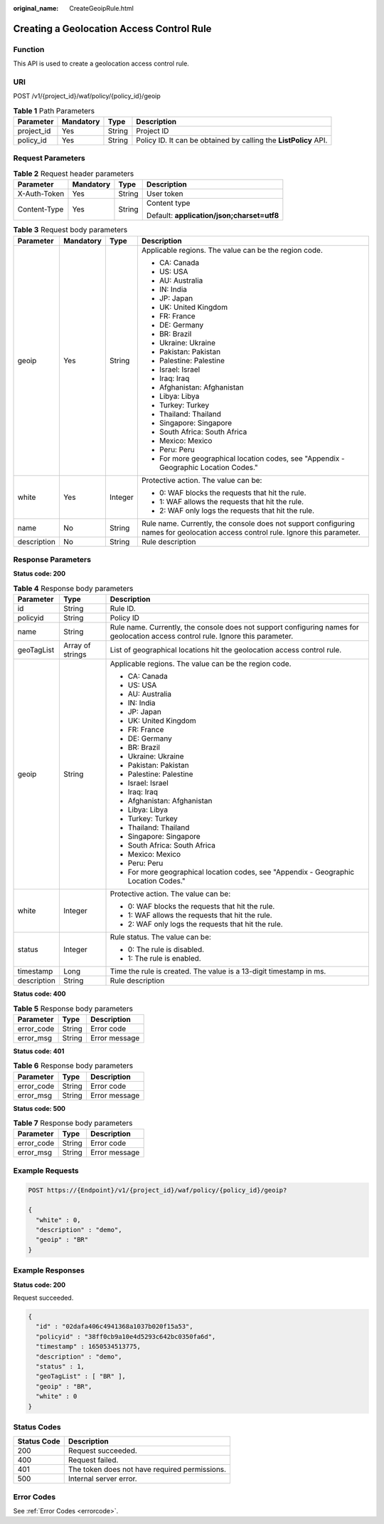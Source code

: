 :original_name: CreateGeoipRule.html

.. _CreateGeoipRule:

Creating a Geolocation Access Control Rule
==========================================

Function
--------

This API is used to create a geolocation access control rule.

URI
---

POST /v1/{project_id}/waf/policy/{policy_id}/geoip

.. table:: **Table 1** Path Parameters

   +------------+-----------+--------+------------------------------------------------------------------+
   | Parameter  | Mandatory | Type   | Description                                                      |
   +============+===========+========+==================================================================+
   | project_id | Yes       | String | Project ID                                                       |
   +------------+-----------+--------+------------------------------------------------------------------+
   | policy_id  | Yes       | String | Policy ID. It can be obtained by calling the **ListPolicy** API. |
   +------------+-----------+--------+------------------------------------------------------------------+

Request Parameters
------------------

.. table:: **Table 2** Request header parameters

   +-----------------+-----------------+-----------------+--------------------------------------------+
   | Parameter       | Mandatory       | Type            | Description                                |
   +=================+=================+=================+============================================+
   | X-Auth-Token    | Yes             | String          | User token                                 |
   +-----------------+-----------------+-----------------+--------------------------------------------+
   | Content-Type    | Yes             | String          | Content type                               |
   |                 |                 |                 |                                            |
   |                 |                 |                 | Default: **application/json;charset=utf8** |
   +-----------------+-----------------+-----------------+--------------------------------------------+

.. table:: **Table 3** Request body parameters

   +-----------------+-----------------+-----------------+----------------------------------------------------------------------------------------------------------------------------------+
   | Parameter       | Mandatory       | Type            | Description                                                                                                                      |
   +=================+=================+=================+==================================================================================================================================+
   | geoip           | Yes             | String          | Applicable regions. The value can be the region code.                                                                            |
   |                 |                 |                 |                                                                                                                                  |
   |                 |                 |                 | -  CA: Canada                                                                                                                    |
   |                 |                 |                 |                                                                                                                                  |
   |                 |                 |                 | -  US: USA                                                                                                                       |
   |                 |                 |                 |                                                                                                                                  |
   |                 |                 |                 | -  AU: Australia                                                                                                                 |
   |                 |                 |                 |                                                                                                                                  |
   |                 |                 |                 | -  IN: India                                                                                                                     |
   |                 |                 |                 |                                                                                                                                  |
   |                 |                 |                 | -  JP: Japan                                                                                                                     |
   |                 |                 |                 |                                                                                                                                  |
   |                 |                 |                 | -  UK: United Kingdom                                                                                                            |
   |                 |                 |                 |                                                                                                                                  |
   |                 |                 |                 | -  FR: France                                                                                                                    |
   |                 |                 |                 |                                                                                                                                  |
   |                 |                 |                 | -  DE: Germany                                                                                                                   |
   |                 |                 |                 |                                                                                                                                  |
   |                 |                 |                 | -  BR: Brazil                                                                                                                    |
   |                 |                 |                 |                                                                                                                                  |
   |                 |                 |                 | -  Ukraine: Ukraine                                                                                                              |
   |                 |                 |                 |                                                                                                                                  |
   |                 |                 |                 | -  Pakistan: Pakistan                                                                                                            |
   |                 |                 |                 |                                                                                                                                  |
   |                 |                 |                 | -  Palestine: Palestine                                                                                                          |
   |                 |                 |                 |                                                                                                                                  |
   |                 |                 |                 | -  Israel: Israel                                                                                                                |
   |                 |                 |                 |                                                                                                                                  |
   |                 |                 |                 | -  Iraq: Iraq                                                                                                                    |
   |                 |                 |                 |                                                                                                                                  |
   |                 |                 |                 | -  Afghanistan: Afghanistan                                                                                                      |
   |                 |                 |                 |                                                                                                                                  |
   |                 |                 |                 | -  Libya: Libya                                                                                                                  |
   |                 |                 |                 |                                                                                                                                  |
   |                 |                 |                 | -  Turkey: Turkey                                                                                                                |
   |                 |                 |                 |                                                                                                                                  |
   |                 |                 |                 | -  Thailand: Thailand                                                                                                            |
   |                 |                 |                 |                                                                                                                                  |
   |                 |                 |                 | -  Singapore: Singapore                                                                                                          |
   |                 |                 |                 |                                                                                                                                  |
   |                 |                 |                 | -  South Africa: South Africa                                                                                                    |
   |                 |                 |                 |                                                                                                                                  |
   |                 |                 |                 | -  Mexico: Mexico                                                                                                                |
   |                 |                 |                 |                                                                                                                                  |
   |                 |                 |                 | -  Peru: Peru                                                                                                                    |
   |                 |                 |                 |                                                                                                                                  |
   |                 |                 |                 | -  For more geographical location codes, see "Appendix - Geographic Location Codes."                                             |
   +-----------------+-----------------+-----------------+----------------------------------------------------------------------------------------------------------------------------------+
   | white           | Yes             | Integer         | Protective action. The value can be:                                                                                             |
   |                 |                 |                 |                                                                                                                                  |
   |                 |                 |                 | -  0: WAF blocks the requests that hit the rule.                                                                                 |
   |                 |                 |                 |                                                                                                                                  |
   |                 |                 |                 | -  1: WAF allows the requests that hit the rule.                                                                                 |
   |                 |                 |                 |                                                                                                                                  |
   |                 |                 |                 | -  2: WAF only logs the requests that hit the rule.                                                                              |
   +-----------------+-----------------+-----------------+----------------------------------------------------------------------------------------------------------------------------------+
   | name            | No              | String          | Rule name. Currently, the console does not support configuring names for geolocation access control rule. Ignore this parameter. |
   +-----------------+-----------------+-----------------+----------------------------------------------------------------------------------------------------------------------------------+
   | description     | No              | String          | Rule description                                                                                                                 |
   +-----------------+-----------------+-----------------+----------------------------------------------------------------------------------------------------------------------------------+

Response Parameters
-------------------

**Status code: 200**

.. table:: **Table 4** Response body parameters

   +-----------------------+-----------------------+----------------------------------------------------------------------------------------------------------------------------------+
   | Parameter             | Type                  | Description                                                                                                                      |
   +=======================+=======================+==================================================================================================================================+
   | id                    | String                | Rule ID.                                                                                                                         |
   +-----------------------+-----------------------+----------------------------------------------------------------------------------------------------------------------------------+
   | policyid              | String                | Policy ID                                                                                                                        |
   +-----------------------+-----------------------+----------------------------------------------------------------------------------------------------------------------------------+
   | name                  | String                | Rule name. Currently, the console does not support configuring names for geolocation access control rule. Ignore this parameter. |
   +-----------------------+-----------------------+----------------------------------------------------------------------------------------------------------------------------------+
   | geoTagList            | Array of strings      | List of geographical locations hit the geolocation access control rule.                                                          |
   +-----------------------+-----------------------+----------------------------------------------------------------------------------------------------------------------------------+
   | geoip                 | String                | Applicable regions. The value can be the region code.                                                                            |
   |                       |                       |                                                                                                                                  |
   |                       |                       | -  CA: Canada                                                                                                                    |
   |                       |                       |                                                                                                                                  |
   |                       |                       | -  US: USA                                                                                                                       |
   |                       |                       |                                                                                                                                  |
   |                       |                       | -  AU: Australia                                                                                                                 |
   |                       |                       |                                                                                                                                  |
   |                       |                       | -  IN: India                                                                                                                     |
   |                       |                       |                                                                                                                                  |
   |                       |                       | -  JP: Japan                                                                                                                     |
   |                       |                       |                                                                                                                                  |
   |                       |                       | -  UK: United Kingdom                                                                                                            |
   |                       |                       |                                                                                                                                  |
   |                       |                       | -  FR: France                                                                                                                    |
   |                       |                       |                                                                                                                                  |
   |                       |                       | -  DE: Germany                                                                                                                   |
   |                       |                       |                                                                                                                                  |
   |                       |                       | -  BR: Brazil                                                                                                                    |
   |                       |                       |                                                                                                                                  |
   |                       |                       | -  Ukraine: Ukraine                                                                                                              |
   |                       |                       |                                                                                                                                  |
   |                       |                       | -  Pakistan: Pakistan                                                                                                            |
   |                       |                       |                                                                                                                                  |
   |                       |                       | -  Palestine: Palestine                                                                                                          |
   |                       |                       |                                                                                                                                  |
   |                       |                       | -  Israel: Israel                                                                                                                |
   |                       |                       |                                                                                                                                  |
   |                       |                       | -  Iraq: Iraq                                                                                                                    |
   |                       |                       |                                                                                                                                  |
   |                       |                       | -  Afghanistan: Afghanistan                                                                                                      |
   |                       |                       |                                                                                                                                  |
   |                       |                       | -  Libya: Libya                                                                                                                  |
   |                       |                       |                                                                                                                                  |
   |                       |                       | -  Turkey: Turkey                                                                                                                |
   |                       |                       |                                                                                                                                  |
   |                       |                       | -  Thailand: Thailand                                                                                                            |
   |                       |                       |                                                                                                                                  |
   |                       |                       | -  Singapore: Singapore                                                                                                          |
   |                       |                       |                                                                                                                                  |
   |                       |                       | -  South Africa: South Africa                                                                                                    |
   |                       |                       |                                                                                                                                  |
   |                       |                       | -  Mexico: Mexico                                                                                                                |
   |                       |                       |                                                                                                                                  |
   |                       |                       | -  Peru: Peru                                                                                                                    |
   |                       |                       |                                                                                                                                  |
   |                       |                       | -  For more geographical location codes, see "Appendix - Geographic Location Codes."                                             |
   +-----------------------+-----------------------+----------------------------------------------------------------------------------------------------------------------------------+
   | white                 | Integer               | Protective action. The value can be:                                                                                             |
   |                       |                       |                                                                                                                                  |
   |                       |                       | -  0: WAF blocks the requests that hit the rule.                                                                                 |
   |                       |                       |                                                                                                                                  |
   |                       |                       | -  1: WAF allows the requests that hit the rule.                                                                                 |
   |                       |                       |                                                                                                                                  |
   |                       |                       | -  2: WAF only logs the requests that hit the rule.                                                                              |
   +-----------------------+-----------------------+----------------------------------------------------------------------------------------------------------------------------------+
   | status                | Integer               | Rule status. The value can be:                                                                                                   |
   |                       |                       |                                                                                                                                  |
   |                       |                       | -  0: The rule is disabled.                                                                                                      |
   |                       |                       |                                                                                                                                  |
   |                       |                       | -  1: The rule is enabled.                                                                                                       |
   +-----------------------+-----------------------+----------------------------------------------------------------------------------------------------------------------------------+
   | timestamp             | Long                  | Time the rule is created. The value is a 13-digit timestamp in ms.                                                               |
   +-----------------------+-----------------------+----------------------------------------------------------------------------------------------------------------------------------+
   | description           | String                | Rule description                                                                                                                 |
   +-----------------------+-----------------------+----------------------------------------------------------------------------------------------------------------------------------+

**Status code: 400**

.. table:: **Table 5** Response body parameters

   ========== ====== =============
   Parameter  Type   Description
   ========== ====== =============
   error_code String Error code
   error_msg  String Error message
   ========== ====== =============

**Status code: 401**

.. table:: **Table 6** Response body parameters

   ========== ====== =============
   Parameter  Type   Description
   ========== ====== =============
   error_code String Error code
   error_msg  String Error message
   ========== ====== =============

**Status code: 500**

.. table:: **Table 7** Response body parameters

   ========== ====== =============
   Parameter  Type   Description
   ========== ====== =============
   error_code String Error code
   error_msg  String Error message
   ========== ====== =============

Example Requests
----------------

.. code-block:: text

   POST https://{Endpoint}/v1/{project_id}/waf/policy/{policy_id}/geoip?

   {
     "white" : 0,
     "description" : "demo",
     "geoip" : "BR"
   }

Example Responses
-----------------

**Status code: 200**

Request succeeded.

.. code-block::

   {
     "id" : "02dafa406c4941368a1037b020f15a53",
     "policyid" : "38ff0cb9a10e4d5293c642bc0350fa6d",
     "timestamp" : 1650534513775,
     "description" : "demo",
     "status" : 1,
     "geoTagList" : [ "BR" ],
     "geoip" : "BR",
     "white" : 0
   }

Status Codes
------------

=========== =============================================
Status Code Description
=========== =============================================
200         Request succeeded.
400         Request failed.
401         The token does not have required permissions.
500         Internal server error.
=========== =============================================

Error Codes
-----------

See :ref:`Error Codes <errorcode>`.
